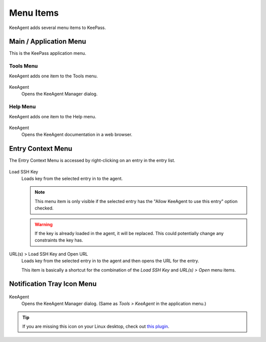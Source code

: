 ==========
Menu Items
==========

KeeAgent adds several menu items to KeePass.

Main / Application Menu
=======================

This is the KeePass application menu.

.. figure:: images/win10-keepass-application-menu.png
    :alt: KeePass - Application Menu

Tools Menu
----------

KeeAgent adds one item to the Tools menu.

.. figure:: images/win10-keepass-tools-menu.png
    :alt: KeePass - Tools menu - KeeAgent

KeeAgent
    Opens the KeeAgent Manager dialog.

.. todo:: Add link to page on KeeAgent manager.

Help Menu
---------

KeeAgent adds one item to the Help menu.

.. figure:: images/win10-keepass-help-menu.png
    :alt: KeePass - Help menu - KeeAgent

KeeAgent
    Opens the KeeAgent documentation in a web browser.



Entry Context Menu
==================

The Entry Context Menu is accessed by right-clicking on an entry in the entry list.

.. figure:: images/win10-keepass-context-menu-expanded.png
        :alt: Context Menu - Load SSH Key

Load SSH Key
    Loads key from the selected entry in to the agent.
    
    .. note:: This menu item is only visible if the selected entry has the "Allow
        KeeAgent to use this entry" option checked.
        
    .. warning:: If the key is already loaded in the agent, it will be replaced.
        This could potentially change any constraints the key has.

URL(s) > Load SSH Key and Open URL
    Loads key from the selected entry in to the agent and then opens the URL
    for the entry.
    
    This item is basically a shortcut for the combination of the *Load SSH Key*
    and *URL(s) > Open* menu items.


Notification Tray Icon Menu
===========================

.. figure:: images/win10-keepass-notification-tray-menu.png
        :alt: KeePass - Tray Icon Menu - KeeAgent

KeeAgent
    Opens the KeeAgent Manager dialog. (Same as *Tools > KeeAgent* in the application menu.)

.. tip:: If you are missing this icon on your Linux desktop, check out `this
        plugin`__.

        .. __: https://github.com/dlech/Keebuntu
